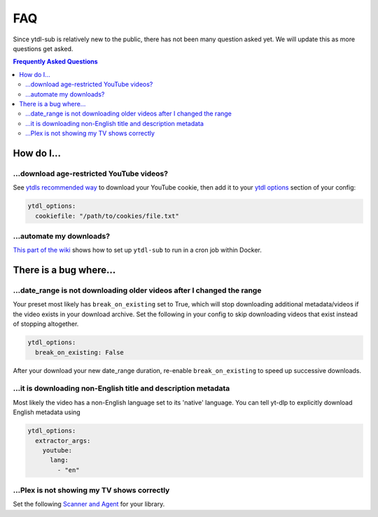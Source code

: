 FAQ
===

Since ytdl-sub is relatively new to the public, there has not been many question asked yet. We will update this as
more questions get asked.

.. contents:: Frequently Asked Questions
  :depth: 3

How do I...
-----------

...download age-restricted YouTube videos?
''''''''''''''''''''''''''''''''''''''''''
See
`ytdls recommended way <https://github.com/ytdl-org/youtube-dl#how-do-i-pass-cookies-to-youtube-dl>`_
to download your YouTube cookie, then add it to your
`ytdl options <https://ytdl-sub.readthedocs.io/en/latest/config.html#ytdl-options>`_ section of your config:

.. code-block:: yaml

   ytdl_options:
     cookiefile: "/path/to/cookies/file.txt"

...automate my downloads?
'''''''''''''''''''''''''
`This part of the wiki <https://github.com/jmbannon/ytdl-sub/wiki/7.-Automate-Downloading-New-Content-Using-Your-Configs>`_ shows how to set up ``ytdl-sub`` to run in a cron job within Docker.

There is a bug where...
-----------------------

...date_range is not downloading older videos after I changed the range
'''''''''''''''''''''''''''''''''''''''''''''''''''''''''''''''''''''''
Your preset most likely has ``break_on_existing`` set to True, which will stop downloading additional metadata/videos if the video exists in your download archive. Set the following in your config to skip downloading videos that exist instead of stopping altogether.

.. code-block:: yaml

   ytdl_options:
     break_on_existing: False

After your download your new date_range duration, re-enable ``break_on_existing`` to speed up successive downloads.

...it is downloading non-English title and description metadata
'''''''''''''''''''''''''''''''''''''''''''''''''''''''''''''''
Most likely the video has a non-English language set to its 'native' language. You can tell yt-dlp to explicitly download English metadata using

.. code-block:: yaml

   ytdl_options:
     extractor_args:
       youtube:
         lang:
           - "en"

...Plex is not showing my TV shows correctly
''''''''''''''''''''''''''''''''''''''''''''
Set the following
`Scanner and Agent <https://i.imgur.com/zdZhCLZ.png>`_
for your library.